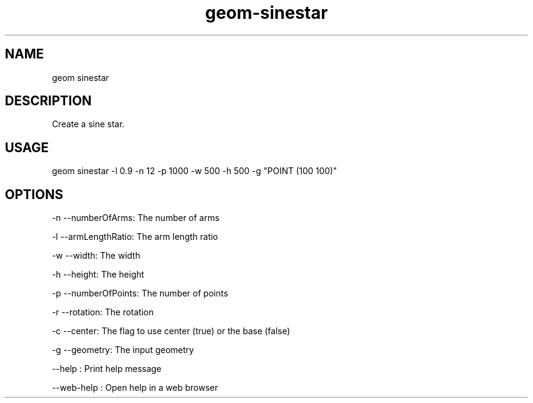 .TH "geom-sinestar" "1" "4 May 2012" "version 0.1"
.SH NAME
geom sinestar
.SH DESCRIPTION
Create a sine star.
.SH USAGE
geom sinestar -l 0.9 -n 12 -p 1000 -w 500 -h 500 -g "POINT (100 100)"
.SH OPTIONS
-n --numberOfArms: The number of arms
.PP
-l --armLengthRatio: The arm length ratio
.PP
-w --width: The width
.PP
-h --height: The height
.PP
-p --numberOfPoints: The number of points
.PP
-r --rotation: The rotation
.PP
-c --center: The flag to use center (true) or the base (false)
.PP
-g --geometry: The input geometry
.PP
--help : Print help message
.PP
--web-help : Open help in a web browser
.PP
